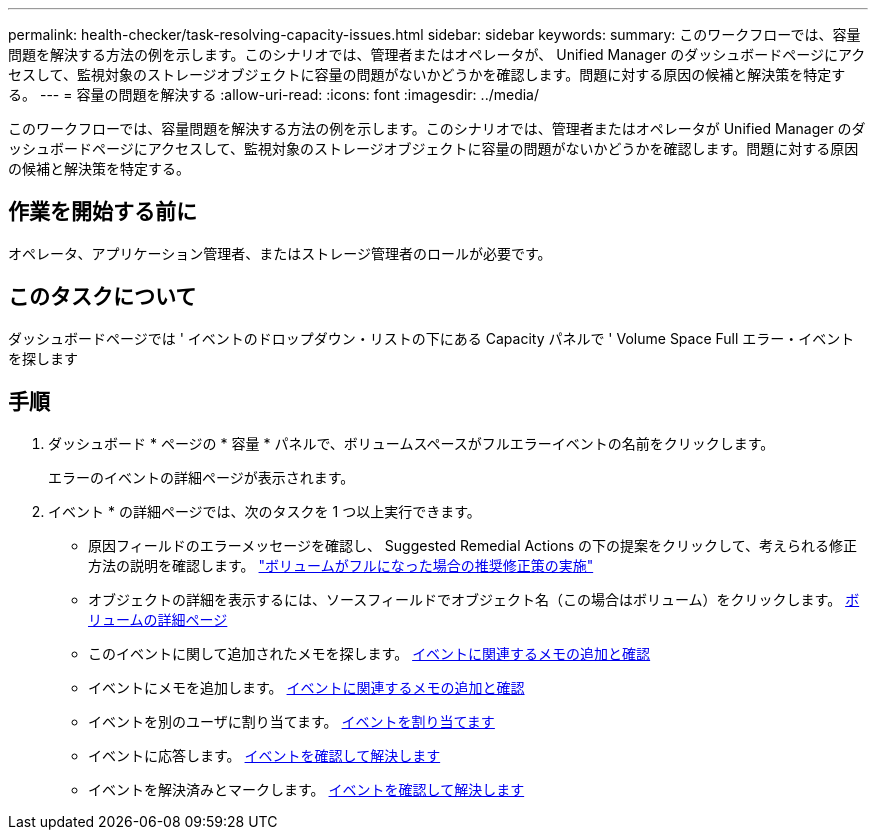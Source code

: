 ---
permalink: health-checker/task-resolving-capacity-issues.html 
sidebar: sidebar 
keywords:  
summary: このワークフローでは、容量問題を解決する方法の例を示します。このシナリオでは、管理者またはオペレータが、 Unified Manager のダッシュボードページにアクセスして、監視対象のストレージオブジェクトに容量の問題がないかどうかを確認します。問題に対する原因の候補と解決策を特定する。 
---
= 容量の問題を解決する
:allow-uri-read: 
:icons: font
:imagesdir: ../media/


[role="lead"]
このワークフローでは、容量問題を解決する方法の例を示します。このシナリオでは、管理者またはオペレータが Unified Manager のダッシュボードページにアクセスして、監視対象のストレージオブジェクトに容量の問題がないかどうかを確認します。問題に対する原因の候補と解決策を特定する。



== 作業を開始する前に

オペレータ、アプリケーション管理者、またはストレージ管理者のロールが必要です。



== このタスクについて

ダッシュボードページでは ' イベントのドロップダウン・リストの下にある Capacity パネルで ' Volume Space Full エラー・イベントを探します



== 手順

. ダッシュボード * ページの * 容量 * パネルで、ボリュームスペースがフルエラーイベントの名前をクリックします。
+
エラーのイベントの詳細ページが表示されます。

. イベント * の詳細ページでは、次のタスクを 1 つ以上実行できます。
+
** 原因フィールドのエラーメッセージを確認し、 Suggested Remedial Actions の下の提案をクリックして、考えられる修正方法の説明を確認します。 link:task-performing-suggested-remedial-actions-for-a-full-volume.adoc["ボリュームがフルになった場合の推奨修正策の実施"]
** オブジェクトの詳細を表示するには、ソースフィールドでオブジェクト名（この場合はボリューム）をクリックします。 xref:reference-health-volume-details-page.adoc[ボリュームの詳細ページ]
** このイベントに関して追加されたメモを探します。 xref:task-adding-and-reviewing-notes-about-an-event.adoc[イベントに関連するメモの追加と確認]
** イベントにメモを追加します。 xref:task-adding-and-reviewing-notes-about-an-event.adoc[イベントに関連するメモの追加と確認]
** イベントを別のユーザに割り当てます。 xref:task-assigning-events-to-specific-users.adoc[イベントを割り当てます]
** イベントに応答します。 xref:task-acknowledging-and-resolving-events.adoc[イベントを確認して解決します]
** イベントを解決済みとマークします。 xref:task-acknowledging-and-resolving-events.adoc[イベントを確認して解決します]



